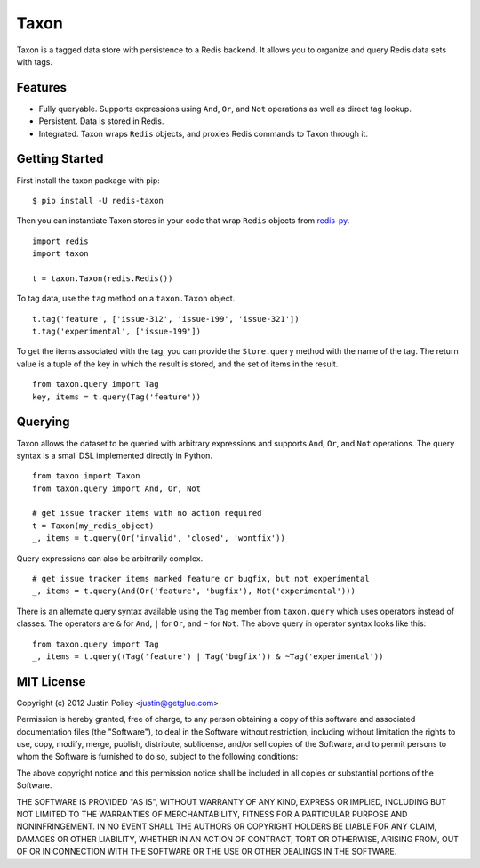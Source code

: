 -----
Taxon
-----

Taxon is a tagged data store with persistence to a Redis backend. It allows you to organize and query Redis data sets with tags.

Features
--------

- Fully queryable. Supports expressions using ``And``, ``Or``, and ``Not`` operations as well as direct tag lookup.
- Persistent. Data is stored in Redis.
- Integrated. Taxon wraps ``Redis`` objects, and proxies Redis commands to Taxon through it.

Getting Started
---------------

First install the taxon package with pip:

::
    
    $ pip install -U redis-taxon

Then you can instantiate Taxon stores in your code that wrap ``Redis`` objects from `redis-py`_.

.. _redis-py: https://github.com/andymccurdy/redis-py

::
    
    import redis
    import taxon

    t = taxon.Taxon(redis.Redis())

To tag data, use the ``tag`` method on a ``taxon.Taxon`` object.

::
    
    t.tag('feature', ['issue-312', 'issue-199', 'issue-321'])
    t.tag('experimental', ['issue-199'])

To get the items associated with the tag, you can provide the ``Store.query`` method with the name of the tag. The return value is a tuple of the key in which the result is stored, and the set of items in the result.

::
    
    from taxon.query import Tag
    key, items = t.query(Tag('feature'))

Querying
--------

Taxon allows the dataset to be queried with arbitrary expressions and supports ``And``, ``Or``, and ``Not`` operations. The query syntax is a small DSL implemented directly in Python.

::
    
    from taxon import Taxon
    from taxon.query import And, Or, Not

    # get issue tracker items with no action required
    t = Taxon(my_redis_object)
    _, items = t.query(Or('invalid', 'closed', 'wontfix'))

Query expressions can also be arbitrarily complex.

::
    
    # get issue tracker items marked feature or bugfix, but not experimental
    _, items = t.query(And(Or('feature', 'bugfix'), Not('experimental')))

There is an alternate query syntax available using the ``Tag`` member from ``taxon.query`` which uses operators instead of classes. The operators are ``&`` for ``And``, ``|`` for ``Or``, and ``~`` for ``Not``. The above query in operator syntax looks like this:

::
    
    from taxon.query import Tag
    _, items = t.query((Tag('feature') | Tag('bugfix')) & ~Tag('experimental'))

MIT License
-----------

Copyright (c) 2012 Justin Poliey <justin@getglue.com>

Permission is hereby granted, free of charge, to any person obtaining a copy of this software and associated documentation files (the "Software"), to deal in the Software without restriction, including without limitation the rights to use, copy, modify, merge, publish, distribute, sublicense, and/or sell copies of the Software, and to permit persons to whom the Software is furnished to do so, subject to the following conditions:

The above copyright notice and this permission notice shall be included in all copies or substantial portions of the Software.

THE SOFTWARE IS PROVIDED "AS IS", WITHOUT WARRANTY OF ANY KIND, EXPRESS OR IMPLIED, INCLUDING BUT NOT LIMITED TO THE WARRANTIES OF MERCHANTABILITY, FITNESS FOR A PARTICULAR PURPOSE AND NONINFRINGEMENT. IN NO EVENT SHALL THE AUTHORS OR COPYRIGHT HOLDERS BE LIABLE FOR ANY CLAIM, DAMAGES OR OTHER LIABILITY, WHETHER IN AN ACTION OF CONTRACT, TORT OR OTHERWISE, ARISING FROM, OUT OF OR IN CONNECTION WITH THE SOFTWARE OR THE USE OR OTHER DEALINGS IN THE SOFTWARE.